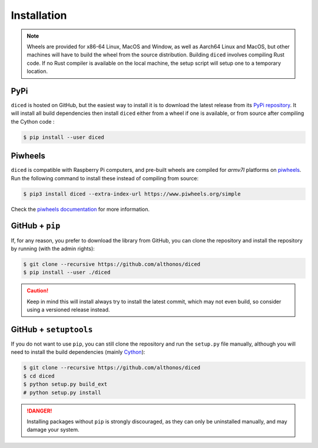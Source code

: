 Installation
============

.. note::

    Wheels are provided for x86-64 Linux, MacOS and Window, as well as Aarch64
    Linux and MacOS, but other machines will have to build the wheel from the
    source distribution. Building ``diced`` involves compiling Rust code. If no
    Rust compiler is available on the local machine, the setup script will
    setup one to a temporary location.


PyPi
^^^^

``diced`` is hosted on GitHub, but the easiest way to install it is to download
the latest release from its `PyPi repository <https://pypi.python.org/pypi/diced>`_.
It will install all build dependencies then install ``diced``
either from a wheel if one is available, or from source after compiling the
Cython code :

.. code:: console

   $ pip install --user diced


.. Conda
.. ^^^^^

.. `diced` is also available as a `recipe <https://anaconda.org/bioconda/diced>`_
.. in the `bioconda <https://bioconda.github.io/>`_ channel. To install, simply
.. use the ``conda`` installer:

.. .. code:: console

..    $ conda install bioconda::diced


.. Arch User Repository
.. ^^^^^^^^^^^^^^^^^^^^

.. A package recipe for Arch Linux can be found in the Arch User Repository
.. under the name `python-diced <https://aur.archlinux.org/packages/python-diced>`_.
.. It will always match the latest release from PyPI.

.. Steps to install on ArchLinux depend on your `AUR helper <https://wiki.archlinux.org/title/AUR_helpers>`_
.. (``yaourt``, ``aura``, ``yay``, etc.). For ``aura``, you'll need to run:

.. .. code:: console

..     $ aura -A python-diced


Piwheels
^^^^^^^^

``diced`` is compatible with Raspberry Pi computers, and pre-built
wheels are compiled for `armv7l` platforms on `piwheels <https://www.piwheels.org>`_.
Run the following command to install these instead of compiling from source:

.. code:: console

   $ pip3 install diced --extra-index-url https://www.piwheels.org/simple

Check the `piwheels documentation <https://www.piwheels.org/faq.html>`_ for
more information.


GitHub + ``pip``
^^^^^^^^^^^^^^^^

If, for any reason, you prefer to download the library from GitHub, you can clone
the repository and install the repository by running (with the admin rights):

.. code:: console

   $ git clone --recursive https://github.com/althonos/diced
   $ pip install --user ./diced

.. caution::

    Keep in mind this will install always try to install the latest commit,
    which may not even build, so consider using a versioned release instead.


GitHub + ``setuptools``
^^^^^^^^^^^^^^^^^^^^^^^

If you do not want to use ``pip``, you can still clone the repository and
run the ``setup.py`` file manually, although you will need to install the
build dependencies (mainly `Cython <https://pypi.org/project/cython>`_):

.. code:: console

   $ git clone --recursive https://github.com/althonos/diced
   $ cd diced
   $ python setup.py build_ext
   # python setup.py install

.. Danger::

    Installing packages without ``pip`` is strongly discouraged, as they can
    only be uninstalled manually, and may damage your system.
